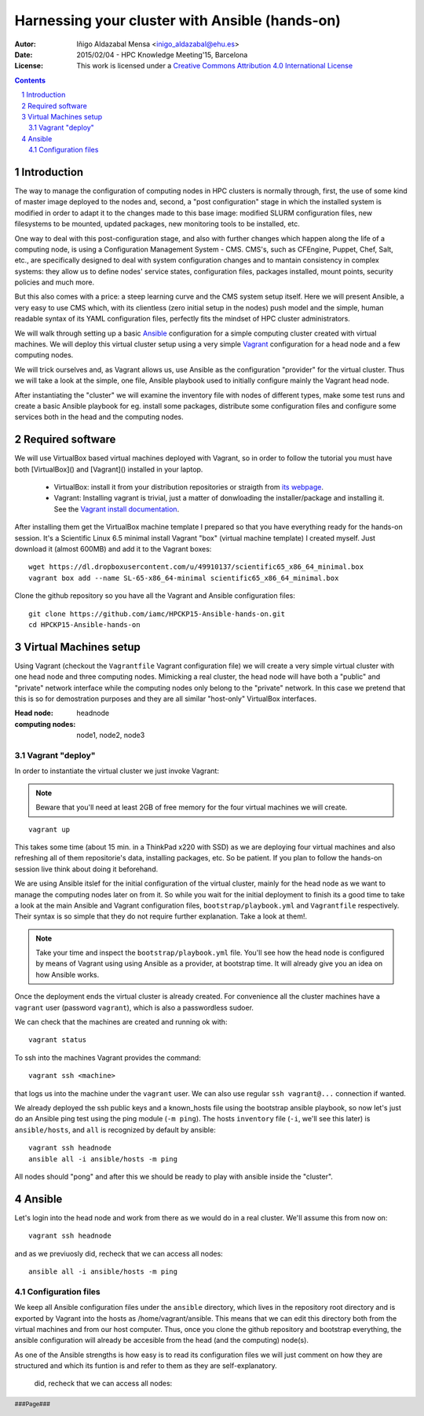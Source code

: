 ***********************************************
Harnessing your cluster with Ansible (hands-on)
***********************************************


:Autor: Iñigo Aldazabal Mensa <inigo_aldazabal@ehu.es>
:Date: 2015/02/04  - HPC Knowledge Meeting'15, Barcelona
:License: This work is licensed under a `Creative Commons Attribution 4.0 International License`_

.. _`Ansible`: http://www.ansible.com/
.. _`Vagrant`: https://www.vagrantup.com/
.. _`Creative Commons Attribution 4.0 International License`: http://creativecommons.org/licenses/by/4.0/

.. .. header:: ###Section###

.. footer:: ###Page###

.. contents::

.. section-numbering::

.. Heading order #=-~

.. raw:: pdf

    PageBreak


Introduction
============

The way to manage the configuration of computing nodes in HPC clusters is
normally through, first, the use of some kind of master image deployed to the
nodes and, second, a "post configuration" stage in which the installed system
is modified in order to adapt it to the changes made to this base image:
modified SLURM configuration files, new filesystems to be mounted, updated
packages, new monitoring tools to be installed, etc.

One way to deal with this post-configuration stage, and also with further
changes which happen along the life of a computing node, is using a
Configuration Management System - CMS. CMS's, such as CFEngine, Puppet, Chef,
Salt, etc., are specifically designed to deal with system configuration changes
and to mantain consistency in complex systems: they allow us to define nodes'
service states, configuration files,
packages installed, mount points, security policies and much more.

But this also comes with a price: a steep learning curve and the CMS system
setup itself. Here we will present Ansible, a very easy to use CMS which, with
its clientless (zero initial setup in the nodes) push model and the simple,
human readable syntax of its YAML configuration files, perfectly fits the
mindset of HPC cluster administrators.


We will walk through setting up a basic `Ansible`_ configuration for a simple
computing cluster created with virtual machines. We will deploy this virtual
cluster setup using a very simple `Vagrant`_ configuration for a head node and a few
computing nodes. 

We will trick ourselves and, as Vagrant allows us, use Ansible as the
configuration "provider" for the virtual cluster. Thus we will take a look at
the simple, one file, Ansible playbook used to initially configure  mainly the Vagrant
head node.

After instantiating the "cluster" we will examine the inventory file with nodes of
different types, make some test runs and create a basic Ansible playbook for
eg. install some packages, distribute some configuration files and configure
some services both in the head and the computing nodes.


Required software
=================

We will use VirtualBox based virtual machines deployed with Vagrant, so in
order to follow the tutorial you must have both [VirtualBox]() and [Vagrant]()
installed in your laptop.

 * VirtualBox: install it from your distribution repositories or straigth from  `its webpage`_.

 * Vagrant: Installing vagrant is trivial, just a matter of donwloading the installer/package and installing it. See the `Vagrant install documentation`_. 

After installing them get the VirtualBox machine template I prepared so that
you have everything ready for the hands-on session. It's a Scientific Linux 6.5
minimal install Vagrant "box" (virtual machine template) I created myself. Just
download it (almost 600MB) and add it to the Vagrant boxes::

    wget https://dl.dropboxusercontent.com/u/49910137/scientific65_x86_64_minimal.box
    vagrant box add --name SL-65-x86_64-minimal scientific65_x86_64_minimal.box

Clone the github repository so you have all the Vagrant and Ansible
configuration files::

    git clone https://github.com/iamc/HPCKP15-Ansible-hands-on.git
    cd HPCKP15-Ansible-hands-on


.. _`its webpage`: https://www.virtualbox.org/wiki/Downloads
.. _`Vagrant install documentation`: https://docs.vagrantup.com/v2/installation/index.html



Virtual Machines setup
======================

Using Vagrant (checkout the ``Vagrantfile`` Vagrant configuration file) we will
create a very simple virtual cluster with one head node and three computing
nodes. Mimicking a real cluster, the head node will have both a "public" and
"private" network interface while the computing nodes only belong to the
"private" network. In this case we pretend that this is so for demostration
purposes and they are all similar "host-only" VirtualBox interfaces.

:Head node: headnode

:computing nodes: node1, node2, node3



Vagrant "deploy"
----------------

In order to instantiate the virtual cluster we just invoke Vagrant:

.. note:: 

    Beware that you'll need at least 2GB of free memory for the four virtual machines we will create.


::

    vagrant up


This takes some time (about 15 min. in a ThinkPad x220 with SSD) as we are deploying four virtual machines and also refreshing all of them  repositorie's data, installing packages, etc. So be patient. If you plan to follow
the hands-on session live think about doing it beforehand.


We are using Ansible itslef for the initial configuration of the virtual
cluster, mainly for the head node as we want to manage the computing nodes
later on from it. So while you wait for the initial deployment to finish its a
good time to take a look at the main Ansible and Vagrant configuration files,
``bootstrap/playbook.yml`` and  ``Vagrantfile`` respectively. Their syntax is
so simple that they do not require further explanation. Take a look at them!.

.. note::

    Take your time and inspect the ``bootstrap/playbook.yml`` file. You'll see
    how the head node is configured by means of Vagrant using using Ansible 
    as a provider, at bootstrap time. It will already give you an idea on how Ansible works.

Once the deployment ends the virtual cluster  is already created. For
convenience all the cluster machines have a ``vagrant`` user (password
``vagrant``), which is also a passwordless sudoer.

We can check that the machines are created and running ok with::

    vagrant status

To ssh into the machines Vagrant provides the command::

    vagrant ssh <machine>

that logs us into the machine under the ``vagrant`` user. We can also use
regular ``ssh vagrant@...`` connection if wanted.

We already deployed the ssh public keys  and a known_hosts file using the
bootstrap ansible playbook, so now let's just do an Ansible ping test using the
ping module (``-m ping``). The hosts ``inventory`` file (``-i``, we'll see this later)
is ``ansible/hosts``, and ``all`` is recognized by default by ansible::  

    vagrant ssh headnode
    ansible all -i ansible/hosts -m ping


All nodes should "pong" and after this we should be ready to play with ansible inside
the "cluster".


Ansible
=======

Let's login into the head node and  work from there as we would do in a real cluster. We'll assume this from now on::

    vagrant ssh headnode

and as we previuosly did, recheck that we can access all nodes::

    ansible all -i ansible/hosts -m ping


Configuration files
-------------------

We keep all Ansible configuration files under the ``ansible`` directory, which
lives in the repository root directory and is exported by Vagrant into the
hosts as /home/vagrant/ansible. This means that we can edit this directory both
from the virtual machines and from our host computer. Thus, once you clone the
github repository and bootstrap everything, the ansible configuration will
already be accesible from the head (and the computing) node(s).

As one of the Ansible strengths is how easy is to read its configuration files
we will just comment on how they are structured and which its funtion is and refer to them as they are
self-explanatory.



 did, recheck that we can access all nodes::
